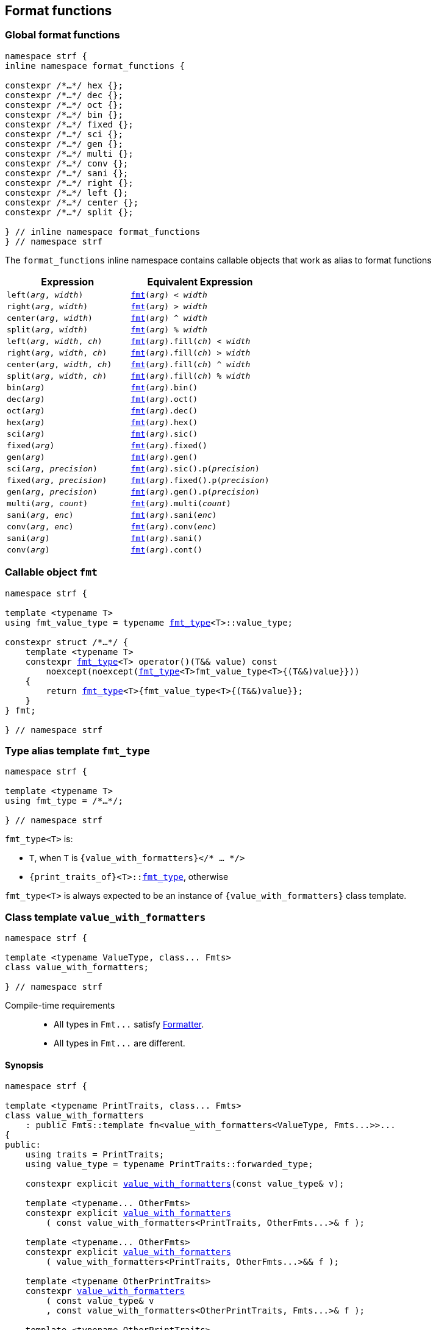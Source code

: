////
Distributed under the Boost Software License, Version 1.0.

See accompanying file LICENSE_1_0.txt or copy at
http://www.boost.org/LICENSE_1_0.txt
////

:fmt_type: <<fmt_type,fmt_type>>
:fmt: <<fmt,fmt>>
:width_t: <<width_t,width_t>>
:float_notation: <<float_format,float_notation>>
:float_format: <<float_format,float_format>>
:change_notation: <<float_format,change_notation>>
:int_format: <<int_format,int_format>>
:change_base: <<int_format,change_base>>
:default_alignment_format: <<alignment_format,default_alignment_format>>
:text_alignment: <<alignment_format,text_alignment>>

== Format functions

=== Global format functions
[[format_function_aliases]]
[source,cpp,subs=normal]
----
namespace strf {
inline namespace format_functions {

constexpr /{asterisk}...{asterisk}/ hex {};
constexpr /{asterisk}...{asterisk}/ dec {};
constexpr /{asterisk}...{asterisk}/ oct {};
constexpr /{asterisk}...{asterisk}/ bin {};
constexpr /{asterisk}...{asterisk}/ fixed {};
constexpr /{asterisk}...{asterisk}/ sci {};
constexpr /{asterisk}...{asterisk}/ gen {};
constexpr /{asterisk}...{asterisk}/ multi {};
constexpr /{asterisk}...{asterisk}/ conv {};
constexpr /{asterisk}...{asterisk}/ sani {};
constexpr /{asterisk}...{asterisk}/ right {};
constexpr /{asterisk}...{asterisk}/ left {};
constexpr /{asterisk}...{asterisk}/ center {};
constexpr /{asterisk}...{asterisk}/ split {};

} // inline namespace format_functions
} // namespace strf
----

The `format_functions` inline namespace contains callable objects
that work as alias to format functions

[%header,cols="22,25"]
|===
| Expression | Equivalent Expression
|`left(_arg_, _width_)`        |`{fmt}(_arg_) < _width_`
|`right(_arg_, _width_)`       |`{fmt}(_arg_) > _width_`
|`center(_arg_, _width_)`      |`{fmt}(_arg_) ^ _width_`
|`split(_arg_, _width_)`       |`{fmt}(_arg_) % _width_`
|`left(_arg_, _width_, _ch_)`  |`{fmt}(_arg_).fill(_ch_) < _width_`
|`right(_arg_, _width_, _ch_)` |`{fmt}(_arg_).fill(_ch_) > _width_`
|`center(_arg_, _width_, _ch_)`|`{fmt}(_arg_).fill(_ch_) ^ _width_`
|`split(_arg_, _width_, _ch_)` |`{fmt}(_arg_).fill(_ch_) % _width_`
|`bin(_arg_)`                  |`{fmt}(_arg_).bin()`
|`dec(_arg_)`                  |`{fmt}(_arg_).oct()`
|`oct(_arg_)`                  |`{fmt}(_arg_).dec()`
|`hex(_arg_)`                  |`{fmt}(_arg_).hex()`
|`sci(_arg_)`                  |`{fmt}(_arg_).sic()`
|`fixed(_arg_)`                |`{fmt}(_arg_).fixed()`
|`gen(_arg_)`                  |`{fmt}(_arg_).gen()`
|`sci(_arg_, _precision_)`     |`{fmt}(_arg_).sic().p(_precision_)`
|`fixed(_arg_, _precision_)`   |`{fmt}(_arg_).fixed().p(_precision_)`
|`gen(_arg_, _precision_)`     |`{fmt}(_arg_).gen().p(_precision_)`
|`multi(_arg_, _count_)`       |`{fmt}(_arg_).multi(_count_)`
|`sani(_arg_, _enc_)`          |`{fmt}(_arg_).sani(_enc_)`
|`conv(_arg_, _enc_)`          |`{fmt}(_arg_).conv(_enc_)`
|`sani(_arg_)`                 |`{fmt}(_arg_).sani()`
|`conv(_arg_)`                 |`{fmt}(_arg_).cont()`
|===

=== Callable object `fmt` [[fmt]]

[source,cpp,subs=normal]
----
namespace strf {

template <typename T>
using fmt_value_type = typename {fmt_type}<T>::value_type;

constexpr struct /{asterisk}...{asterisk}/ {
    template <typename T>
    constexpr {fmt_type}<T> operator()(T&& value) const
        noexcept(noexcept({fmt_type}<T>fmt_value_type<T>{(T&&)value}}))
    {
        return {fmt_type}<T>{fmt_value_type<T>{(T&&)value}};
    }
} fmt;

} // namespace strf
----

=== Type alias template `fmt_type` [[fmt_type]]

[source,cpp,subs=normal]
----
namespace strf {

template <typename T>
using fmt_type = /{asterisk}...{asterisk}/;

} // namespace strf
----

`fmt_type<T>` is:

* `T`, when `T` is `{value_with_formatters}</{asterisk} ... {asterisk}/>`
* `{print_traits_of}<T>::<<PrintTraits,fmt_type>>`, otherwise

`fmt_type<T>` is always expected to be an instance of `{value_with_formatters}` class template.

[[value_with_formatters]]
=== Class template `value_with_formatters`
[source,cpp]
----
namespace strf {

template <typename ValueType, class... Fmts>
class value_with_formatters;

} // namespace strf
----
Compile-time requirements::
- All types in `Fmt\...` satisfy <<Formatter,Formatter>>.
- All types in `Fmt\...` are different.

==== Synopsis
[source,cpp,subs=normal]
----
namespace strf {

template <typename PrintTraits, class\... Fmts>
class value_with_formatters
    : public Fmts::template fn<value_with_formatters<ValueType, Fmts\...>>\...
{
public:
    using traits = PrintTraits;
    using value_type = typename PrintTraits::forwarded_type;

    constexpr explicit <<value_with_formatters_v,value_with_formatters>>(const value_type& v);

    template <typename\... OtherFmts>
    constexpr explicit <<value_with_formatters_vwf2,value_with_formatters>>
        ( const value_with_formatters<PrintTraits, OtherFmts\...>& f );

    template <typename\... OtherFmts>
    constexpr explicit <<value_with_formatters_vwf2_rr,value_with_formatters>>
        ( value_with_formatters<PrintTraits, OtherFmts\...>&& f );

    template <typename OtherPrintTraits>
    constexpr <<value_with_formatters_v_v2wf,value_with_formatters>>
        ( const value_type& v
        , const value_with_formatters<OtherPrintTraits, Fmts\...>& f );

    template <typename OtherPrintTraits>
    constexpr <<value_with_formatters_v_v2wf_rr,value_with_formatters>>
        ( const value_type& v
        , value_with_formatters<OtherPrintTraits, Fmts\...>&& f );

    template <typename\... F, typename\... FInit>
    constexpr <<value_with_formatters_v_t_i,value_with_formatters>>
        ( const value_type& v
        , {tag}<F\...>
        , FInit&&\... finit );

    template <typename Fmt, typename FmtInit, typename\... OtherFmts>
    constexpr <<value_with_formatters_vwf2_t_i,value_with_formatters>>
        ( const value_with_formatters<PrintTraits, OtherFmts\...>& f
        , {tag}<Fmt>
        , FmtInit&& fmt_init );

    constexpr const value_type& value() const;

    constexpr value_type& value();

private:

    value_type value_; // exposition only
};

} // namespace strf
----

[[value_with_formatters_v]]
====
[source,cpp,subs=normal]
----
constexpr value_with_formatters(const value_type& v);
----
Effects::
* Initializes `value_` with `v`
* Default initializes all public base class subobjects
====

[[value_with_formatters_vwf2]]
====
[source,cpp,subs=normal]
----
template <typename\... OtherFmts>
constexpr explicit value_with_formatters
    ( const value_with_formatters<PrintTraits, OtherFmts\...>& f );
----
Effects::
* Initializes `value_` with `f.value()`
* Initializes each public base class subobjects with the corresponding base class subobject of `f`
====

[[value_with_formatters_vwf2_rr]]
====
[source,cpp,subs=normal]
----
template <typename\... OtherFmts>
constexpr explicit value_with_formatters
    ( value_with_formatters<PrintTraits, OtherFmts\...>&& f );
----
Effects::
* Initializes `value_` with `static_cast<value_type&&>(f.value())`
* Initializes each public base class subobjects `b` with `std::move(bf)`, where `bf`
  is the base class subobjects in `f` that corresponds to `b`
====

[[value_with_formatters_v_v2wf]]
====
[source,cpp,subs=normal]
----
template <typename OtherPrintTraits>
constexpr value_with_formatters
    ( const value_type& v
    , const value_with_formatters<OtherPrintTraits, Fmts\...>& f );
----
Effects::
* Initializes `value_` with `v`
* Initializes each public base class subobjects with the corresponding base class subobject of `f`
====

[[value_with_formatters_v_v2wf_rr]]
====
[source,cpp,subs=normal]
----
template <typename OtherPrintTraits>
constexpr value_with_formatters
    ( const value_type& v
    , value_with_formatters<OtherPrintTraits, Fmts\...>&& f );
----
Effects::
* Initializes `value_` with `v`
* Initializes each public base class subobjects `b` with `std::move(bf)`, where `bf`
  is the base class subobjects in `f` that corresponds to `b`
====

[[value_with_formatters_v_t_i]]
====
[source,cpp,subs=normal]
----
template <typename\... F, typename\... FInit>
constexpr value_with_formatters
    ( const value_type& v
    , {tag}<F\...>
    , FInit&&\... finit );
----
Compile-time requirements::
* `sizeof\...(F) == sizeof\...(FInit)`
* There is no repeated type in `F\...`
* All types in `F\...` are also in `Fmts\...`

Effects::
* Initializes `value_` with `v`
* For each type in `F\...`, initializes the corresponding public base class subobjects
  with the corresponging value in `std::forward<FInit>(finit)\...`
* Default initializes the remaining public base class subobjects

====

[[value_with_formatters_vwf2_t_i]]
====
[source,cpp,subs=normal]
----
template <typename Fmt, typename FmtInit, typename\... OtherFmts>
constexpr value_with_formatters
    ( const value_with_formatters<PrintTraits, OtherFmts\...>& f
    , {tag}<Fmt>
    , FmtInit&& fmt_init );
----
Compile-time requirements::
* `Fmt` is one the types in `Fmts\...`

Effects::
* Initializes `value_` with `f.value()`
* Initializes the public base class subobject that corresponds to `Fmt`
  with `std::forward<FmtInit>(fmt_init)`
* Initializes the other public base class subobjects with the corresponding
  base class subobject of `f`
====


[[value_with_formatters_value]]
====
[source,cpp,subs=normal]
----
constexpr const value_type& value() const;
constexpr value_type& value();
----
Return `value_`
====





[[Formatter]]
=== Type requirement _Formatter_

// This is the requirement for a type to be a paramenter of the `value_with_formatters`
// template.
A type `Fmt` is a _Formatter_ if it has a member `fn` that is a type template
with one template type parameter such that, given any types `T` and `U`:

- `Fmt::template fn<T>` is well formed if `T` is `value_with_formatters<ValueType, Fmts\...>`.
  In this case, note that `Fmt` is in `Fmts\...` and `T` derives from `Fmt::template fn<T>`.
- `Fmt::template fn<T>` is default constructible, assuming it is well formed.
- `Fmt::template fn<T>` can be constructed from `const Fmt::template fn<U>&`,
  if both are well formed.

// Although it is not a compile-time requirement, it only makes sense to use a type `Fmt`
// in `value_with_formatters` if `Fmt::template fn<T>` contains any __format function__.
// These are member functions and they are of two kinds. In the first one, the return type
// is `T`, `T&` or `T&&` depending of
//
// [source,cpp]
// ----
// struct fmt
// {
//     template <class T>
//     class fn
//     {
//     public:
//         // ...
//
//         T&   ff1(/*...*/) &
//         {
//             // ...
//             return static_cast<T&>(*this);
//         }
//
//         T&&  ff1(/*...*/) &&
//         {
//             // ...
//             return static_cast<T&&>(*this);
//         }
//
//         T    ff1(/*...*/) const &
//         {
//             // ...
//             return static_cast<const T&>(*this);
//         }
//
//     };
// };
// ----

[[alignment_formatter]]
=== _Formatter_ `alignment_formatter`

[source,cpp,subs=normal]
----
namespace strf {

template <class T, bool HasAlignment>
class alignment_formatter_fn;

template <bool HasAlignment>
struct alignment_formatter_q
{
    template <class T>
    using fn = alignment_formatter_fn<T, HasAlignment>;
};

using alignment_formatter       = alignment_formatter_q<true>;
using empty_alignment_formatter = alignment_formatter_q<false>;

} // namespace strf
----

[[alignment_formatter_fn_false]]
==== `alignment_formatter_fn<T, false>`

[source,cpp,subs=normal]
----
namespace strf {
template <class T>
class alignment_formatter_fn<T, false>
{
    constexpr alignment_formatter_fn() noexcept;

    template <typename U>
    constexpr explicit alignment_formatter_fn(const alignment_formatter_fn<U, false>&) noexcept;

    // <<alignment_formatter_fn_false_observers,observers>>
    constexpr {width_t} width() const noexcept;
    constexpr text_alignment alignment() const noexcept;
    constexpr char32_t fill() const noexcept;
    constexpr {alignment_format} get_alignmet_format() const noexcept;

    // <<alignment_formatter_fn_false_format_functions,format functions>>
    constexpr /{asterisk}...{asterisk}/ operator<({width_t} width) const noexcept;
    constexpr /{asterisk}...{asterisk}/ operator>({width_t} width) const noexcept;
    constexpr /{asterisk}...{asterisk}/ operator^({width_t} width) const noexcept;
    constexpr /{asterisk}...{asterisk}/ operator%({width_t} width) const noexcept;
    constexpr /{asterisk}...{asterisk}/ fill(char32_t ch) const noexcept;
    constexpr /{asterisk}...{asterisk}/ set_alignment_format({alignment_format} data) const & noexcept;

    constexpr T&&       set_alignment_format({default_alignment_format} data) && noexcept;
    constexpr T&        set_alignment_format({default_alignment_format} data) &  noexcept;
    constexpr const T&& set_alignment_format({default_alignment_format} data) const && noexcept;
    constexpr const T&  set_alignment_format({default_alignment_format} data) const &  noexcept;
};

} // namespace strf
----
[[alignment_formatter_fn_false_observers]]
===== Observers
====
[source,cpp,subs=normal]
----
constexpr {default_alignment_format} get_alignmet_format() const noexcept;
----
[horizontal]
Return value:: `{default_alignment_format}{}`
====
====
[source,cpp,subs=normal]
----
constexpr {width_t} width() const noexcept;
----
[horizontal]
Return value:: `get_alignmet_format().width`
====
====
[source,cpp,subs=normal]
----
constexpr {text_alignment} alignment() const noexcept;
----
[horizontal]
Return value:: `get_alignmet_format().alignment`
====
====
[source,cpp]
----
constexpr char32_t fill() const noexcept;
----
[horizontal]
Return value:: `get_alignmet_format().fill`
====

[[alignment_formatter_fn_false_format_functions]]
===== Format functions

// `alignment_formatter_fn<T, false>` is an empty class. Its format functions
// return `converted_fmt{*this}.`
//
// In `alignment_formatter_fn<T, true>` the format functions modify
// the object and return `static_cast<T&&>(this)`.

====
[source,cpp,subs=normal]
----
constexpr /{asterisk}...{asterisk}/ operator<({width_t} width) const noexcept;
constexpr /{asterisk}...{asterisk}/ operator>({width_t} width) const noexcept;
constexpr /{asterisk}...{asterisk}/ operator^({width_t} width) const noexcept;
constexpr /{asterisk}...{asterisk}/ operator%({width_t} width) const noexcept;
----
Return type::
+
[source,cpp,subs=normal]
----
{boost_mp_replace}<T, alignment_formatter<true>, alignment_formatter<false> >
----
Return value::
+
[source,cpp,subs=normal]
----
__ReturnType__ { static_cast<const T&>(*this)
           , {tag}<alignment_formatter<true>>{}
           , {alignment_format}{U' ', width, __alignment__ }
----
+
where:

* `__alignment__` is:
** `{text_alignment}::left` for `operator<`
** `{text_alignment}::right`  for `operator>`
** `{text_alignment}::center` for `operator^`
** `{text_alignment}::split` for `operator%`

* `__ReturnType__` is the return type, which must be an instance of `{value_with_formatters}`
( since `T` is ). Hence, the above expression invokes
<<value_with_formatters_vwf2_t_i,this constructor>>
====


====
[source,cpp,subs=normal]
----
constexpr /{asterisk}...{asterisk}/ fill(char32_t ch) const noexcept;
----

Return type::
+
[source,cpp,subs=normal]
----
{boost_mp_replace}<T, alignment_formatter<true>, alignment_formatter<false> >
----
Return value::
+
[source,cpp,subs=normal]
----
__ReturnType__ { static_cast<const T&>(*this)
           , {tag}<alignment_formatter<true>>{}
           , {alignment_format}{ch} }
----
+
where: `__ReturnType__` is the return type, which must be an instance of `{value_with_formatters}`
( since `T` is ). Hence, the above expression invokes
<<value_with_formatters_vwf2_t_i,this constructor>>
====


====
[source,cpp,subs=normal]
----
constexpr /{asterisk}...{asterisk}/ set_alignment_format({alignment_format} data) const noexcept;
----
Return type::
+
[source,cpp,subs=normal]
----
{boost_mp_replace}<T, alignment_formatter<true>, alignment_formatter<false> >
----
Return value::
+
[source,cpp,subs=normal]
----
__ReturnType__ { static_cast<const T&>(*this)
           , {tag}<alignment_formatter<true>>{}
           , data }
----
+
where  `__ReturnType__` is the return type, which must be an instance of `{value_with_formatters}`
( since `T` is ). Hence, the above expression invokes
<<value_with_formatters_vwf2_t_i,this constructor>>
====



====
[source,cpp,subs=normal]
----
constexpr T&&       set_alignment_format({default_alignment_format} data) && noexcept;
constexpr T&        set_alignment_format({default_alignment_format} data) & noexcept;
constexpr const T&& set_alignment_format({default_alignment_format} data) const && noexcept;
constexpr const T&  set_alignment_format({default_alignment_format} data) const & noexcept;
----
[horizontal]
Effect:: none
Return value::
+
[source,cpp,subs=normal]
----
static_cast</{asterisk}return type{asterisk}/>({asterisk}this)
----
====


[[alignment_formatter_fn_true]]
==== `alignment_formatter_fn<T, true>`

[source,cpp,subs=normal]
----
namespace strf {

template <class T>
class alignment_formatter_fn<T, true>
{
public:
    // <<alignment_formatter_fn_true_constructors,constructors>>
    constexpr alignment_formatter_fn() noexcept;

    template <typename U, bool B>
    constexpr explitic alignment_formatter_fn(const alignment_formatter_fn<U, B>& u) noexcept;

    // <<alignment_formatter_fn_true_observers,observers>>
    constexpr {width_t} width() const noexcept;
    constexpr text_alignment alignment() const noexcept;
    constexpr char32_t fill() const noexcept;
    constexpr {alignment_format} get_alignmet_format() const noexcept;

    // <<alignment_formatter_fn_true_format_functions,format functions>>
    constexpr T&& operator<({width_t} width) && noexcept; // left
    constexpr T&& operator>({width_t} width) && noexcept; // right
    constexpr T&& operator^({width_t} width) && noexcept; // center
    constexpr T&& operator%({width_t} width) && noexcept; // split, aka internal
    constexpr T&& fill(char32_t ch) && noexcept;
    constexpr T&& set_alignment_format({alignment_format} data) && noexcept;
};

} // namespace strf
----

[[alignment_formatter_fn_true_constructors]]
===== Constructors
====
[source,cpp,subs=normal]
----
constexpr alignment_formatter_fn() noexcept;
----
[horizontal]
Postconditions:: `get_alignmet_format() == {alignment_format}{}`
====
====
[source,cpp,subs=normal]
----
template <typename U, bool B>
constexpr explitic alignment_formatter_fn(const alignment_formatter_fn<U, B>& u) noexcept;
----
[horizontal]
Postconditions:: `get_alignmet_format() == u.get_alignmet_format()`
====
[[alignment_formatter_fn_true_observers]]
===== Observers
====
[source,cpp,subs=normal]
----
constexpr {alignment_format} get_alignmet_format() const noexcept;
----
====
====
[source,cpp,subs=normal]
----
constexpr {width_t} width() const noexcept;
----
[horizontal]
Return value:: `get_alignmet_format().width`
====
====
[source,cpp,subs=normal]
----
constexpr {text_alignment} alignment() const noexcept;
----
[horizontal]
Return value:: `get_alignmet_format().alignment`
====
====
[source,cpp]
----
constexpr char32_t fill() const noexcept;
----
Return value:: `get_alignmet_format().fill`
====
[[alignment_formatter_fn_true_format_functions]]
===== Format functions
====
[source,cpp,subs=normal]
----
constexpr T&& operator<({width_t} width) && noexcept;
----
Return value::
+
[source,cpp,subs=normal]
----
static_cast<T&&>(*this)
----
Postconditions::
* `get_alignmet_format().alignment == {text_alignment}::left`
* `get_alignmet_format().width == width`
* `get_alignmet_format().fill` is not changed
====
====
[source,cpp,subs=normal]
----
constexpr T&& operator>({width_t} width) && noexcept;
----
Return value::
+
[source,cpp,subs=normal]
----
static_cast<T&&>(*this)
----
Postconditions::
* `get_alignmet_format().alignment == {text_alignment}::right`
* `get_alignmet_format().width == width`
* `get_alignmet_format().fill` is not changed
====
====
[source,cpp,subs=normal]
----
constexpr T&& operator^({width_t} width) && noexcept;
----
Return value::
+
[source,cpp,subs=normal]
----
static_cast<T&&>(*this)
----
Postconditions::
* `get_alignmet_format().alignment == {text_alignment}::center`
* `get_alignmet_format().width == width`
* `get_alignmet_format().fill` is not changed
====
====
[source,cpp,subs=normal]
----
constexpr T&& operator%({width_t} width) && noexcept;
----
Return value::
+
[source,cpp,subs=normal]
----
static_cast<T&&>(*this)
----
Postconditions::
* `get_alignmet_format().alignment == {text_alignment}::split`
* `get_alignmet_format().width == width`
* `get_alignmet_format().fill` is not changed
====
====
[source,cpp,subs=normal]
----
constexpr T&& fill(char32_t ch) && noexcept;
----
Return value::
+
[source,cpp,subs=normal]
----
static_cast<T&&>(*this)
----
Postconditions::
* `get_alignmet_format().fill == ch`
* `get_alignmet_format().alignment` is not changed
* `get_alignmet_format().width` is not changed
====
====
[source,cpp,subs=normal]
----
constexpr T&& set_alignemnt_format({alignment_format} data) && noexcept;
----
Return value::
+
[source,cpp,subs=normal]
----
static_cast<T&&>(*this)
----
Postconditions::
* `get_alignmet_format() == data`
====


[[alignment_format]]
==== `alignment_format`

[source,cpp,subs=normal]
----
namespace strf {

enum class text_alignment {left, right, split, center};

struct default_alignment_format
{
    static constexpr char32_t fill = U' ';
    static constexpr {width_t} width = 0;
    static constexpr text_alignment alignment = strf::text_alignment::right;
};

struct alignment_format
{
    constexpr alignment_format() = default;
    constexpr alignment_format(const alignment_format&) = default;

    constexpr STRF_HD alignment_format(default_alignment_format) noexcept;

    constexpr STRF_HD explicit alignment_format
        ( char32_t fill_
        , {width_t} width_ = default_alignment_format::width
        , text_alignment alignment_ = default_alignment_format::alignment ) noexcept;

    constexpr STRF_HD alignment_format& operator=(alignment_format other) noexcept;

    char32_t fill = default_alignment_format::fill;
    {width_t} width = default_alignment_format::width;
    text_alignment alignment = default_alignment_format::alignment;
};

constexpr bool operator==(alignment_format lhs, alignment_format rhs) noexcept;
constexpr bool operator!=(alignment_format lhs, alignment_format rhs) noexcept;
} // namespace strf
----

[[int_formatter]]
=== _Formatter_ `int_formatter`

[source,cpp,subs=normal]
----
namespace strf {

template <class T, int Base>
class int_formatter_fn;

template <int Base>
struct int_formatter
{
    template <typename T>
    using fn = int_formatter_fn<T, Base>;
};

} // namespace strf
----

==== `int_formatter_fn`

[source,cpp,subs=normal]
----
namespace strf {

template <class T, int Base>
class int_formatter_fn {
public:
    constexpr <<int_formatter_fn_default_ctor,int_formatter_fn>>() noexcept;

    template <typename U>
    constexpr <<int_formatter_fn_ctor_other,int_formatter_fn>>(const int_formatter_fn<U> & u) noexcept;

    constexpr explicit <<int_formatter_fn_ctor_data,int_formatter_fn>>({int_format}<Base> data) noxcept;

    // <<int_formatter_fn_observers,observers>>
    constexpr unsigned precision() const noexcept;
    constexpr bool showbase() const noexcept;
    constexpr bool showpos() const noexcept;
    constexpr static int base() noexcept;
    constexpr {int_format}<Base> get_int_format() const noexcept;

    // <<int_formatter_fn_format_functions, format functions>>
    constexpr T&& <<int_formatter_fn_p,p>>(unsigned precision) && noexcept; // set precision
    constexpr T&& <<int_formatter_fn_showpos,operator+>>() && noexcept;           // show positive sign
    constexpr T&& <<int_formatter_fn_showbase,operator{asterisk}>>() && noexcept;           // show base

    constexpr T&& <<int_formatter_fn_set_int_keep_base,hex>>() && noexcept; // when Base == 16
    constexpr T&& <<int_formatter_fn_set_int_keep_base,dec>>() && noexcept; // when Base == 10
    constexpr T&& <<int_formatter_fn_set_int_keep_base,oct>>() && noexcept; // when Base == 8
    constexpr T&& <<int_formatter_fn_set_int_keep_base,bin>>() && noexcept; // when Base == 2

    constexpr /{asterisk} see below {asterisk}/ <<int_formatter_fn_set_int_change_base,hex>>() const & noexcept; // when Base != 16
    constexpr /{asterisk} see below {asterisk}/ <<int_formatter_fn_set_int_change_base,dec>>() const & noexcept; // when Base != 10
    constexpr /{asterisk} see below {asterisk}/ <<int_formatter_fn_set_int_change_base,oct>>() const & noexcept; // when Base != 8
    constexpr /{asterisk} see below {asterisk}/ <<int_formatter_fn_set_int_change_base,bin>>() const & noexcept; // when Base != 2

    constexpr T&& <<int_formatter_fn_set_int_format,set_int_format>>(int_format<Base> data) && noexcept;

    template <int OtherBase> // OtherBase != Base
    constexpr /{asterisk} see below {asterisk}/ <<int_formatter_fn_set_int_format_otherbase,set_int_format>>({int_format}<OtherBase> data) const & noexcept;
};
} // namespace strf
----

==== Constructors

[[int_formatter_fn_default_ctor]]
====
[source,cpp]
----
constexpr int_formatter_fn() noexcept;
----
[horizontal]
postcondition:: `get_int_format() == {int_format}<Base>{}`
====

[[int_formatter_fn_ctor_other]]
====
[source,cpp]
----
template <typename U>
constexpr int_formatter_fn(const int_formatter_fn<U> & u) noexcept;
----
[horizontal]
postcondition:: `get_int_format() == u.get_int_format()`
====

[[int_formatter_fn_ctor_data]]
====
[source,cpp]
----
constexpr explicit int_formatter_fn({int_format}<Base> data) noxcept;
----
[horizontal]
postcondition:: `get_int_format() == data`
====

[[int_formatter_fn_observers]]
===== Observers

====
[source,cpp]
----
constexpr unsigned precision() const noexcept;
----
[horizontal]
Return value:: `get_int_format().precision`
====
====
[source,cpp]
----
constexpr showpos() const noexcept;
----
[horizontal]
Return value:: `get_int_format().showpos`
====
====
[source,cpp]
----
constexpr showbase() const noexcept;
----
[horizontal]
Return value:: `get_int_format().showbase`
====
====
[source,cpp]
----
constexpr static base() noexcept;
----
[horizontal]
Return value:: `Base`
====

[[int_formatter_fn_format_functions]]
===== Format functions

[[int_formatter_fn_p]]
====
[source,cpp]
----
constexpr T&& p(unsigned precision) && noexcept;
----
[horizontal]
Postconditions::  `precision() == precision`
Return value:: `std::move(static_cast<T&>({asterisk}this))`
====

[[int_formatter_fn_showpos]]
====
[source,cpp]
----
constexpr T&& operator+() && noexcept;
----
[horizontal]
Postconditions::  `showpos() == true`
Return value:: `std::move(static_cast<T&>({asterisk}this))`
====

[[int_formatter_fn_showbase]]
====
[source,cpp]
----
constexpr T&& operator*() && noexcept;
----
[horizontal]
Postconditions::  `showbase() == true`
Return value:: `std::move(static_cast<T&>({asterisk}this))`
====

[[int_formatter_fn_set_int_keep_base]]
====
[source,cpp]
----
constexpr T&& hex() &&;
constexpr T&& dec() &&;
constexpr T&& oct() &&;
constexpr T&& bin() &&;
----
Compile-time requirements::
`Base == DesiredBase`, where `DesiredBase` is equal to `10` in `dec()`, `16` in `hex()`, `8` in `oct()`
and `2` in `bin()`.
Return value::
`static_cast<T&&>({asterisk}this))`
====

[[int_formatter_fn_set_int_change_base]]
====
[source,cpp]
----
constexpr /* see below */ hex() const &;     // hexadecimal base
constexpr /* see below */ dec() const &;     // decimal base
constexpr /* see below */ oct() const &;     // octal base
constexpr /* see below */ bin() const &;     // binary base
----
Compile-time requirements::
`Base != DesiredBase`, where `DesiredBase` is equal to `10` in `dec()`, `16` in `hex()`, `8` in `oct()`
and `2` in `bin()`.
Return type::
+
[source,cpp,subs=normal]
----
{boost_mp_replace}<T, int_formatter<Base>, int_formatter<DesiredBase> >
----
, where `DesiredBase` is equal to `10` in `dec()`, `16` in `hex()`, `8` in `oct()`
and `2` in `bin()`, otherwise the function does not participate in overload resolution.

Return value::
+
[source,cpp,subs=normal]
----
__ReturnType__ { static_cast<const T&>(*this)
           , {tag}<int_formatter<DesiredBase>>{}
           , {change_base}<DesiredBase>(get_int_format()) }
----
where `__ReturnType__` is the return type, which must be an instance of `{value_with_formatters}`
( since `T` is ). Hence, the above expression invokes
<<value_with_formatters_vwf2_t_i,this constructor>>.
====

[[int_formatter_fn_set_int_format]]
====
[source,cpp,subs=normal]
----
constexpr T&& set_int_format({int_format}<Base> data) && noexcept;
----
[horizontal]
Postconditions::  `get_int_format() == data`
Return value:: `std::move(static_cast<T&>({asterisk}this))`
====

[[int_formatter_fn_set_int_format_otherbase]]
====
[source,cpp,subs=normal]
----
template <int OtherBase>
constexpr /{asterisk} see below {asterisk}/ set_int_format({int_format}<OtherBase> data) const &
----
Compile-time requirements:: `Base != OtherBase`, otherwise this function does not participate in overload resolution.

Return value::
+
[source,cpp,subs=normal]
----
__ReturnType__ { static_cast<const T&>(*this)
           , {tag}<int_formatter<OtherBase>>{}
           , data }
----
where `__ReturnType__` is the return type, which must be an instance of `{value_with_formatters}`
( since `T` is ). Hence, the above expression invokes
<<value_with_formatters_vwf2_t_i,this constructor>>.
====

[[int_format]]
==== Struct template `int_format`

[source,cpp,subs=normal]
----
namespace strf {

template <int Base>
struct int_format {
    unsigned precision = 0;
    bool showbase = false;
    bool showpos = false;
    static constexpr int base = Base;
};

template <int ToBase, int FromBase>
constexpr int_format<ToBase> change_base(int_format<FromBase> f) noexcept {
    return {f.precision, f.showbase, f.showpos};
}

template <int Base>
constexpr bool operator==(int_format<Base> lhs, int_format<Base> rhs) noexcept;

template <int Base>
constexpr bool operator!=(int_format<Base> lhs, int_format<Base> rhs) noexcept;

} // namespace strf
----

[[float_formatter]]
=== _Formatter_ `float_formatter`

[source,cpp,subs=normal]
----
namespace strf {

template <class T, {float_notation} N>
class float_formatter_fn;

template <{float_notation} N>
struct float_formatter
{
    template <typename T>
    using fn = float_formatter_fn<T, N>;
};

} // namespace strf
----

==== `float_formatter_fn`
[source,cpp,subs=normal]
----
namespace strf {

template <typename T, {float_notation} N>
class float_formatter_fn
{
public:
    constexpr float_formatter_fn() noexcept;

    template <typename U>
    constexpr explicit float_formatter_fn(const float_format_fn<U, N>& other) noexcept;

    // observers
    constexpr {float_format}<N> get_float_format() const noexcept;

    // format functions
    constexpr T&& <<float_formatter_fn_showpos,operator+>>() && noexcept;
    constexpr T&& <<float_formatter_fn_showpoint,operator{asterisk}>>() && noexcept;
    constexpr T&& <<float_formatter_fn_p,p>>(unsigned precision) && noexcept;

    constexpr T&& <<float_formatter_fn_gen_noop,gen>>() && noexcept;      // when N == {float_notation}::general
    constexpr T&& <<float_formatter_fn_sci_noop,sci>>() && noexcept;      // when N == {float_notation}::scientific
    constexpr T&& <<float_formatter_fn_fixed_noop,fixed>>() && noexcept;    // when N == {float_notation}::fixed

    constexpr /{asterisk} see below {asterisk}/ <<float_formatter_fn_gen_const,gen>>() const & noexcept; // when N != {float_notation}::general
    constexpr /{asterisk} see below {asterisk}/ <<float_formatter_fn_sci_const,sci>>() const & noexcept; // when N != {float_notation}::sci
    constexpr /{asterisk} see below {asterisk}/ <<float_formatter_fn_fixed_const,fixed>>() const & noexcept; // when N != {float_notation}::fixed

    constexpr T&& <<float_formatter_fn_set_float_format_nonconst,set_float_format>>({float_format}<N> data) && noexcept;

    template <{float_notation} N2> // where N2 != N
    constexpr /{asterisk} see below {asterisk}/ <<float_formatter_fn_set_float_format_const,set_float_format>>({float_format}<N2> data) const & noexcept;
};
} // namespace strf
----

Compile-time requirements::
`T` is `{value_with_formatters}<__SomeValueType__, F\...>`, where `F\...` contains `float_formatter<N>`.

[[float_formatter_fn_constructors]]
===== Constructors
====
[source,cpp,subs=normal]
----
constexpr float_formatter_fn() noexcept;
----
[horizontal]
Postconditions:: `get_float_format() == {float_format}<N>{}`
====
====
[source,cpp,subs=normal]
----
template <typename U>
constexpr explicit float_formatter_fn(const float_formatter_fn<U, N>& other) noexcept;
----
[horizontal]
Postconditions:: `get_float_format() == other.get_float_format()`
====


===== Format functions

[[float_formatter_fn_showpos]]
====
[source,cpp,subs=normal]
----
constexpr T&& operator+() && noexcept;
----
[horizontal]
Postconditions:: `get_float_format().<<float_showpos,showpos>> == true`
Return value:: `static_cast<T&&>({asterisk}this)`
====

[[float_formatter_fn_showpoint]]
====
[source,cpp,subs=normal]
----
constexpr T&& operator{asterisk}() && noexcept;
----
[horizontal]
Postconditions:: `get_float_format().<<float_showpoint,showpoint>> == true`
Return value:: `static_cast<T&&>({asterisk}this)`
====

[[float_formatter_fn_p]]
====
[source,cpp,subs=normal]
----
constexpr T&& p(unsigned precision) && noexcept;
----
[horizontal]
Postconditions:: `get_float_format().<<float_precision,precision>> == precision`
Return value:: `static_cast<T&&>({asterisk}this)`
====

[[float_formatter_fn_gen_noop]]
====
[source,cpp,subs=normal]
----
constexpr T&& gen() && noexcept;
----
No effect.

Compile-time requirements::
`N == {float_notation}::general`, otherwise this function does not participate in overload resolution.
Return value:: `static_cast<T&&>({asterisk}this)`;
====

[[float_formatter_fn_gen_const]]
====
[source,cpp,subs=normal]
----
constexpr /{asterisk} see below {asterisk}/ gen() const & noexcept;
----
Compile-time requirements::
`N != {float_notation}::general`, otherwise this function does not participate in overload resolution.
Return type::
+
[source,cpp,subs=normal]
----
{boost_mp_replace}<T, float_formatter<N>, float_formatter<{float_notation}::general>>
----
Return value::
+
[source,cpp,subs=normal]
----
__ReturnType__ { static_cast<const T&>(*this)
           , {tag}<float_formatter<N>>{}
           , {change_notation}<{float_notation}::general>(get_float_format()) }
----
+
where `__ReturnType__` is the return type, which must be an instance of `{value_with_formatters}`
( since `T` is ). The above expression invokes
<<value_with_formatters_vwf2_t_i,this constructor>>.

====
[[float_formatter_fn_sci_noop]]
====
[source,cpp,subs=normal]
----
constexpr T&& sci() && noexcept;
----
No effect.

Compile-time requirements::
`N == {float_notation}::scientific`, otherwise this function does not participate in overload resolution.
Return value:: `static_cast<T&&>({asterisk}this)`;
====

[[float_formatter_fn_sci_const]]
====
[source,cpp,subs=normal]
----
constexpr /{asterisk} see below {asterisk}/ sci() const & noexcept;
----
Creates a new `{value_with_formatters}` object where `N` is `{float_notation}::scientific`.

Compile-time requirements::
`N != {float_notation}::scientific`, otherwise this function does not participate in overload resolution.

Return type::
+
[source,cpp,subs=normal]
----
{boost_mp_replace}<T, float_formatter<N>, float_formatter<{float_notation}::scientific>>
----
Return value::
+
[source,cpp,subs=normal]
----
__ReturnType__ { static_cast<const T&>(*this)
           , {tag}<float_formatter<N>>{}
           , {change_notation}<{float_notation}::scientific>(get_float_format()) }
----
+
where `__ReturnType__` is the return type, which must be an instance of `{value_with_formatters}`
( since `T` is ). The above expression invokes
<<value_with_formatters_vwf2_t_i,this constructor>>.
====

[[float_formatter_fn_fixed_noop]]
====
[source,cpp,subs=normal]
----
constexpr T&& fixed() && noexcept;
----
Compile-time requirements::
`N == {float_notation}::fixed`, otherwise this function does not participate in overload resolution.
Return value:: `static_cast<T&&>({asterisk}this)`
====

[[float_formatter_fn_fixed_const]]
====
[source,cpp,subs=normal]
----
constexpr /{asterisk} see below {asterisk}/ fixed() const & noexcept;
----
Creates a new `{value_with_formatters}` object where `N` is `{float_notation}::fixed`.

Compile-time requirements::
`N != {float_notation}::fixed`, otherwise this function does not participate in overload resolution.
Return type::
+
[source,cpp,subs=normal]
----
{boost_mp_replace}<T, float_formatter<N>, float_formatter<{float_notation}::fixed>>
----
Return value::
+
[source,cpp,subs=normal]
----
__ReturnType__ { static_cast<const T&>(*this)
           , {tag}<float_formatter<N>>{}
           , {change_notation}<{float_notation}::fixed>(get_float_format()) }
----
+
where `__ReturnType__` is the return type, which must be an instance of `{value_with_formatters}`
( since `T` is ). The above expression invokes
<<value_with_formatters_vwf2_t_i,this constructor>>.
====

[[float_formatter_fn_set_float_format_nonconst]]
====
[source,cpp,subs=normal]
----
constexpr T&& set_float_format({float_format}<N> data) && noexcept;
----
Change format data.
[horizontal]
Postconditions::  `get_float_format() == data`
Return value:: `std::move(static_cast<T&>({asterisk}this))`
====

[[float_formatter_fn_set_float_format_const]]
====
[source,cpp,subs=normal]
----
template <{float_notation} N2}>
constexpr /{asterisk}...{asterisk}/ set_float_format({float_format}<N2> data) const & noexcept;
----
Creates a new `{value_with_formatters}` object where `N` is equal to `N2`, and the return value of `get_float_format()` is equal to `data`.

Compile-time requirements::
`N2 != N`, otherwise this function does not participate in overload resolution.
Return type::
+
[source,cpp,subs=normal]
----
`{boost_mp_replace}<T, float_formatter<N>, float_formatter<N2>>`
----

Return value::
+
[source,cpp,subs=normal]
----
__ReturnType__ { static_cast<const T&>(*this)
           , {tag}<float_formatter<N>>{}
           , {change_notation}<N2>(get_float_format()) }
----
+
where `__ReturnType__` is the return type, which must be an instance of `{value_with_formatters}`
( since `T` is ). The above expression invokes
<<value_with_formatters_vwf2_t_i,this constructor>>.
====

==== Struct template `float_format` [[float_format]]

[source,cpp,subs=normal]
----
namespace strf {

enum class <<float_notation,float_notation>> {fixed, scientific, general};

template <float_notation N>
struct float_format
{
    unsigned precision = (unsigned)-1;
    bool showpoint = false;
    bool showpos = false;
    static constexpr float_notation notation = N;
};

template <float_notation To, float_notation From>
constexpr float_format<To> change_notation(float_format<From> x) noexcept
{
    return { x.precision, x.showpoint, x.showpos };
}

template <float_notation N>
constexpr bool operator==(float_format<N> lhs, float_format<N> rhs) noexcept;

template <float_notation N>
constexpr bool operator!=(float_format<N> lhs, float_format<N> rhs) noexcept;

} // namespace strf
----

[[float_notation]]
notation::
- `float_notation::fixed`: Prints like `123.45`
- `float_notation::scientific`: Prints like `1.2345e+02`
- `float_notation::general`: When precision is `(unsigned)-1`,
   prints in the scientfic notation if it is shorter than the fixed notation.
   When precision is different than `(unsigned)-1`, does like in `std::printf`:
   uses the scientfic notation if the exponent is less than -4 or greater
   than or equal to the precision. Trailing fractional zeros are not printed.

[[float_precision]]
precision:: When `notation == float_notation::general`, the precision is the
            number of significant digits. Otherwise it is the number of
            fractional digits. `precision == 0` has the same effect as
            `precision == 1`.

[[float_showpoint]]
showpoint:: Prints the decimal point even when there are no fractional digits.

[[float_showpos]]
showpos:: Prints the positive sign `'+'` when the value is positive.

[[quantity_formatter]]
=== _Formatter_ `quantity_formatter`
[source,cpp]
----
namespace strf {

struct quantity_formatter
{
    template <class T>
    using fn = quantity_formatter_fn<T>;
};

} // namespace strf
----
==== `quantity_formatter_fn`
[source,cpp]
----
namespace strf {

template <class T>
class quantity_formatter_fn
{
public:
    constexpr quantity_formatter_fn(std::size_t count) noexcept;
    constexpr quantity_formatter_fn() noexcept;

    template <typename U>
    constexpr explicit quantity_formatter_fn(const quantity_formatter_fn<U>& u) noexcept
        : _count(u.count())
    {
    }

    constexpr T&& multi(std::size_t count) && noexcept
    constexpr std::size_t count() const noexcept
};

} // namespace strf
----
===== Constructors
====
[source,cpp,subs=normal]
----
constexpr quantity_formatter_fn() noexcept;
----
[horizontal]
Postconditions:: `count() == 1`
====
====
[source,cpp,subs=normal]
----
template <typename U>
constexpr explicit quantity_formatter_fn(const quantity_formatter_fn<U>& u) noexcept;
----
[horizontal]
Postconditions:: `count() == u.count()`
====

===== Format functions
====
[source,cpp,subs=normal]
----
constexpr T&& multi(std::size_t count) && noexcept
----
[horizontal]
Postconditions:: `count() == count`
Return value:: `static_cast<T&&>({asterisk}this)`
====

